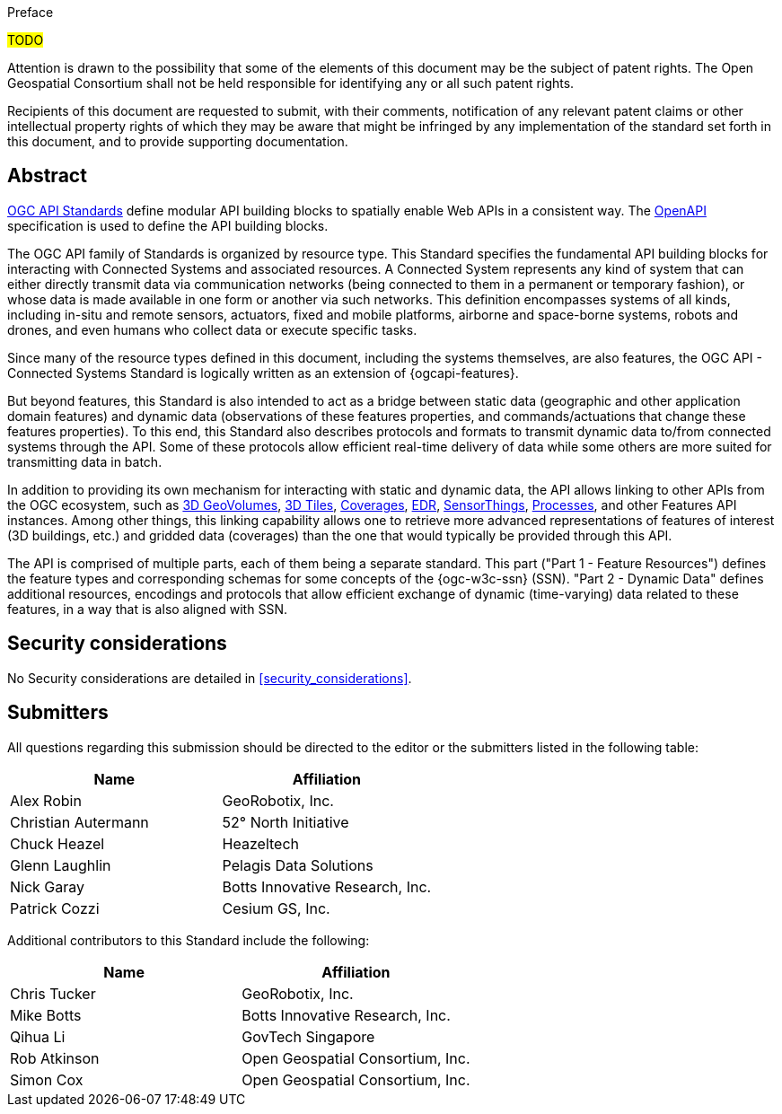 .Preface

#TODO#


////
*OGC Declaration*
////

Attention is drawn to the possibility that some of the elements of this document may be the subject of patent rights. The Open Geospatial Consortium shall not be held responsible for identifying any or all such patent rights.

Recipients of this document are requested to submit, with their comments, notification of any relevant patent claims or other intellectual property rights of which they may be aware that might be infringed by any implementation of the standard set forth in this document, and to provide supporting documentation.


[abstract]
== Abstract

https://ogcapi.ogc.org/#standards[OGC API Standards] define modular API building blocks to spatially enable Web APIs in a consistent way. The https://www.openapis.org[OpenAPI] specification is used to define the API building blocks.

The OGC API family of Standards is organized by resource type. This Standard specifies the fundamental API building blocks for interacting with Connected Systems and associated resources. A Connected System represents any kind of system that can either directly transmit data via communication networks (being connected to them in a permanent or temporary fashion), or whose data is made available in one form or another via such networks. This definition encompasses systems of all kinds, including in-situ and remote sensors, actuators, fixed and mobile platforms, airborne and space-borne systems, robots and drones, and even humans who collect data or execute specific tasks.

Since many of the resource types defined in this document, including the systems themselves, are also features, the OGC API - Connected Systems Standard is logically written as an extension of {ogcapi-features}.

But beyond features, this Standard is also intended to act as a bridge between static data (geographic and other application domain features) and dynamic data (observations of these features properties, and commands/actuations that change these features properties). To this end, this Standard also describes protocols and formats to transmit dynamic data to/from connected systems through the API. Some of these protocols allow efficient real-time delivery of data while some others are more suited for transmitting data in batch.

In addition to providing its own mechanism for interacting with static and dynamic data, the API allows linking to other APIs from the OGC ecosystem, such as https://ogcapi.ogc.org/geovolumes[3D GeoVolumes], https://github.com/CesiumGS/3d-tiles/tree/main/specification[3D Tiles], https://ogcapi.ogc.org/coverages[Coverages], https://ogcapi.ogc.org/edr[EDR], https://ogcapi.ogc.org/sensorthings[SensorThings], https://ogcapi.ogc.org/processes[Processes], and other Features API instances. Among other things, this linking capability allows one to retrieve more advanced representations of features of interest (3D buildings, etc.) and gridded data (coverages) than the one that would typically be provided through this API.

The API is comprised of multiple parts, each of them being a separate standard. This part ("Part 1 - Feature Resources") defines the feature types and corresponding schemas for some concepts of the {ogc-w3c-ssn} (SSN). "Part 2 - Dynamic Data" defines additional resources, encodings and protocols that allow efficient exchange of dynamic (time-varying) data related to these features, in a way that is also aligned with SSN.


== Security considerations

No Security considerations are detailed in <<security_considerations>>.


== Submitters

All questions regarding this submission should be directed to the editor or the submitters listed in the following table:

[%unnumbered,options="header"]
|===
| *Name* | *Affiliation*
| Alex Robin | GeoRobotix, Inc.
| Christian Autermann | 52° North Initiative
| Chuck Heazel | Heazeltech
| Glenn Laughlin | Pelagis Data Solutions
| Nick Garay | Botts Innovative Research, Inc.
| Patrick Cozzi | Cesium GS, Inc.
|===

Additional contributors to this Standard include the following:

[%unnumbered,options="header"]
|===
| *Name* | *Affiliation*
| Chris Tucker | GeoRobotix, Inc.
| Mike Botts | Botts Innovative Research, Inc.
| Qihua Li | GovTech Singapore
| Rob Atkinson | Open Geospatial Consortium, Inc.
| Simon Cox | Open Geospatial Consortium, Inc.
|===